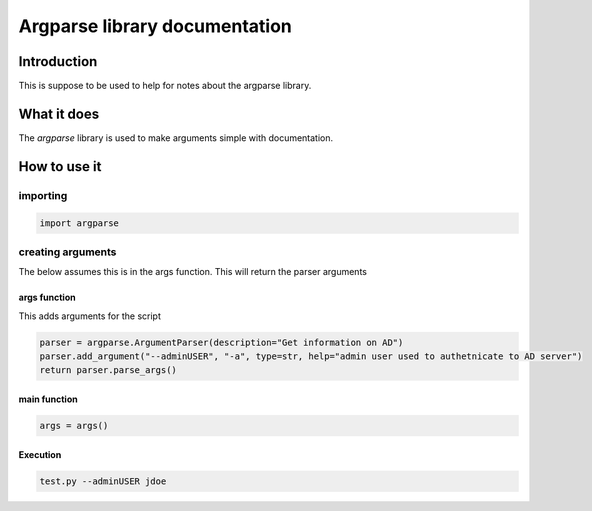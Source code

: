 Argparse library documentation
*****************************************

Introduction
####################

This is suppose to be used to help for notes about the argparse library.

What it does
####################

The `argparse` library is used to make arguments simple with documentation.

How to use it
##################

importing
+++++++++++++++++++

.. code-block:: console

    import argparse

creating arguments
+++++++++++++++++++++++++

The below assumes this is in the args function. This will return the parser arguments

args function
--------------------

This adds arguments for the script

.. code-block:: console

    parser = argparse.ArgumentParser(description="Get information on AD")
    parser.add_argument("--adminUSER", "-a", type=str, help="admin user used to authetnicate to AD server")
    return parser.parse_args()

main function
--------------------

.. code-block:: console

    args = args()

Execution
-----------------

.. code-block:: console

    test.py --adminUSER jdoe